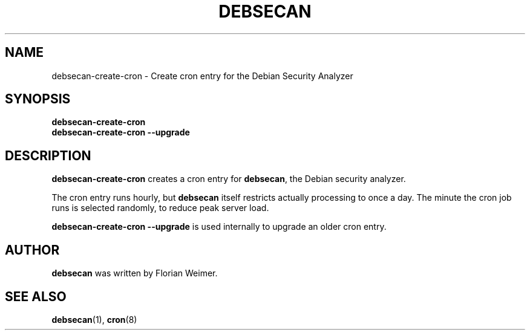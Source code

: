.\" debsecan-create-cron - Debian Security Analyzer (cron entries)
.\" Copyright (C) 2005, 2007 Florian Weimer
.\"
.\" This program is free software; you can redistribute it and/or modify
.\" it under the terms of the GNU General Public License as published by
.\" the Free Software Foundation; either version 2 of the License, or
.\" (at your option) any later version.
.\"
.\" This program is distributed in the hope that it will be useful,
.\" but WITHOUT ANY WARRANTY; without even the implied warranty of
.\" MERCHANTABILITY or FITNESS FOR A PARTICULAR PURPOSE.  See the
.\" GNU General Public License for more details.
.\"
.\" You should have received a copy of the GNU General Public License
.\" along with this program; if not, write to the Free Software
.\" Foundation, Inc., 51 Franklin St, Fifth Floor, Boston, MA  02110-1301 USA
.\"
.TH DEBSECAN 8 2005-12-19 "" ""
.SH NAME
debsecan-create-cron \- Create cron entry for the Debian Security Analyzer
.SH SYNOPSIS
.B debsecan-create-cron
.br
.B debsecan-create-cron --upgrade
.SH DESCRIPTION
.B debsecan-create-cron
creates a cron entry for
.BR debsecan ,
the Debian security analyzer.
.P
The cron entry runs hourly, but
.B debsecan
itself restricts actually processing to once a day.  The minute the
cron job runs is selected randomly, to reduce peak server load.
.P
.B debsecan-create-cron --upgrade
is used internally to upgrade an older cron entry.
.SH AUTHOR
.B debsecan
was written by Florian Weimer.
.SH "SEE ALSO"
.BR debsecan "(1),"
.BR cron "(8)"
